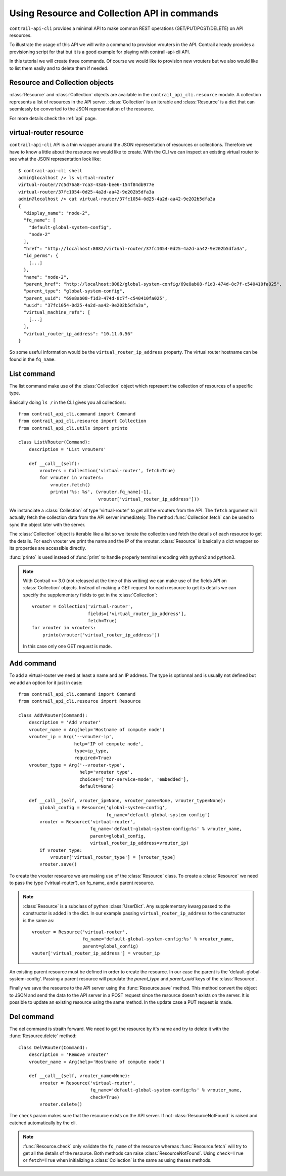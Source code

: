 Using Resource and Collection API in commands
=============================================

``contrail-api-cli`` provides a minimal API to make common REST operations
(GET/PUT/POST/DELETE) on API resources.

To illustrate the usage of this API we will write a command to provision
vrouters in the API. Contrail already provides a provisioning script for
that but it is a good example for playing with contrail-api-cli API.

In this tutorial we will create three commands. Of course we would like to
provision new vrouters but we also would like to list them easily and to
delete them if needed.

Resource and Collection objects
-------------------------------

:class:`Resource` and :class:`Collection` objects are available in the
``contrail_api_cli.resource`` module. A collection represents
a list of resources in the API server. :class:`Collection` is an
iterable and :class:`Resource` is a dict that can seemlessly be
converted to the JSON representation of the resource.

For more details check the :ref:`api` page.

virtual-router resource
-----------------------

``contrail-api-cli`` API is a thin wrapper around the JSON representation of
resources or collections. Therefore we have to know a little about the
resource we would like to create. With the CLI we can inspect an existing
virtual router to see what the JSON representation look like::

    $ contrail-api-cli shell
    admin@localhost /> ls virtual-router
    virtual-router/7c5d76a8-7ca3-43a6-bee6-154f84db977e
    virtual-router/37fc1054-0d25-4a2d-aa42-9e202b5dfa3a
    admin@localhost /> cat virtual-router/37fc1054-0d25-4a2d-aa42-9e202b5dfa3a
    {
      "display_name": "node-2",
      "fq_name": [
        "default-global-system-config",
        "node-2"
      ],
      "href": "http://localhost:8082/virtual-router/37fc1054-0d25-4a2d-aa42-9e202b5dfa3a",
      "id_perms": {
        [...]
      },
      "name": "node-2",
      "parent_href": "http://localhost:8082/global-system-config/69e8ab08-f1d3-474d-8c7f-c540410fa025",
      "parent_type": "global-system-config",
      "parent_uuid": "69e8ab08-f1d3-474d-8c7f-c540410fa025",
      "uuid": "37fc1054-0d25-4a2d-aa42-9e202b5dfa3a",
      "virtual_machine_refs": [
        [...]
      ],
      "virtual_router_ip_address": "10.11.0.56"
    }


So some useful information would be the ``virtual_router_ip_address``
property. The virtual router hostname can be found in the ``fq_name``.

List command
------------

The list command make use of the :class:`Collection` object which represent the
collection of resources of a specific type.

Basically doing ``ls /`` in the CLI gives you all collections::

    from contrail_api_cli.command import Command
    from contrail_api_cli.resource import Collection
    from contrail_api_cli.utils import printo

    class ListVRouter(Command):
        description = 'List vrouters'

        def __call__(self):
            vrouters = Collection('virtual-router', fetch=True)
            for vrouter in vrouters:
                vrouter.fetch()
                printo('%s: %s', (vrouter.fq_name[-1],
                                  vrouter['virtual_router_ip_address']))

We instanciate a :class:`Collection` of type 'virtual-router' to get all the
vrouters from the API. The ``fetch`` argument will actually fetch the collection
data from the API server immediately. The method :func:`Collection.fetch` can
be used to sync the object later with the server.

The :class:`Collection` object is iterable like a list so we iterate the
collection and fetch the details of each resource to get the details. For
each vrouter we print the name and the IP of the vrouter. :class:`Resource`
is basically a dict wrapper so its properties are accessible directly.

:func:`printo` is used instead of :func:`print` to handle properly terminal
encoding with python2 and python3.

.. note::

    With Contrail >= 3.0 (not released at the time of this writing) we can make
    use of the fields API on :class:`Collection` objects. Instead of making a
    GET request for each resource to get its details we can specify the
    supplementary fields to get in the :class:`Collection`::

        vrouter = Collection('virtual-router',
                             fields=['virtual_router_ip_address'],
                             fetch=True)
        for vrouter in vrouters:
            printo(vrouter['virtual_router_ip_address'])

    In this case only one GET request is made.


Add command
-----------

To add a virtual-router we need at least a name and an IP address.
The type is optionnal and is usually not defined but we add an option
for it just in case::

    from contrail_api_cli.command import Command
    from contrail_api_cli.resource import Resource

    class AddVRouter(Command):
        description = 'Add vrouter'
        vrouter_name = Arg(help='Hostname of compute node')
        vrouter_ip = Arg('--vrouter-ip',
                         help='IP of compute node',
                         type=ip_type,
                         required=True)
        vrouter_type = Arg('--vrouter-type',
                           help='vrouter type',
                           choices=['tor-service-mode', 'embedded'],
                           default=None)

        def __call__(self, vrouter_ip=None, vrouter_name=None, vrouter_type=None):
            global_config = Resource('global-system-config',
                                     fq_name='default-global-system-config')
            vrouter = Resource('virtual-router',
                               fq_name='default-global-system-config:%s' % vrouter_name,
                               parent=global_config,
                               virtual_router_ip_address=vrouter_ip)
            if vrouter_type:
                vrouter['virtual_router_type'] = [vrouter_type]
            vrouter.save()

To create the vrouter resource we are making use of the :class:`Resource` class. To
create a :class:`Resource` we need to pass the type ('virtual-router'), an fq_name,
and a parent resource.

.. note::

    :class:`Resource` is a subclass of python :class:`UserDict`. Any supplementary
    kwarg passed to the constructor is added in the dict. In our example
    passing ``virtual_router_ip_address`` to the constructor is the same as::

        vrouter = Resource('virtual-router',
                           fq_name='default-global-system-config:%s' % vrouter_name,
                           parent=global_config)
        vouter['virtual_router_ip_address'] = vrouter_ip

An existing parent resource must be defined in order to create the resource. In
our case the parent is the 'default-global-system-config'. Passing a parent
resource will populate the `parent_type` and `parent_uuid` keys of the :class:`Resource`.

Finally we save the resource to the API server using the :func:`Resource.save` method. This
method convert the object to JSON and send the data to the API server in a POST request
since the resource doesn't exists on the server. It is possible to update an existing
resource using the same method. In the update case a PUT request is made.

Del command
-----------

The del command is straith forward. We need to get the resource by it's name
and try to delete it with the :func:`Resource.delete` method::

    class DelVRouter(Command):
        description = 'Remove vrouter'
        vrouter_name = Arg(help='Hostname of compute node')

        def __call__(self, vrouter_name=None):
            vrouter = Resource('virtual-router',
                               fq_name='default-global-system-config:%s' % vrouter_name,
                               check=True)
            vrouter.delete()

The ``check`` param makes sure that the resource exists on the API server. If not
:class:`ResourceNotFound` is raised and catched automatically by the cli.

.. note::

    :func:`Resource.check` only validate the ``fq_name`` of the resource
    whereas :func:`Resource.fetch` will try to get all the details of
    the resource. Both methods can raise :class:`ResourceNotFound`. Using
    ``check=True`` or ``fetch=True`` when initializing a :class:`Collection`
    is the same as using theses methods.
